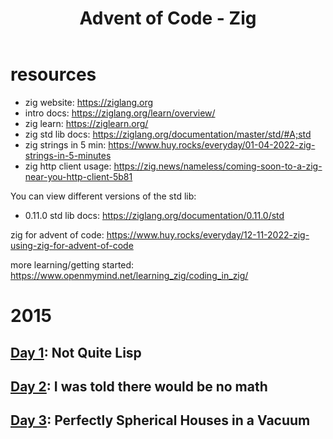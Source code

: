 #+title: Advent of Code - Zig

* resources
- zig website: https://ziglang.org
- intro docs: https://ziglang.org/learn/overview/
- zig learn: https://ziglearn.org/
- zig std lib docs: https://ziglang.org/documentation/master/std/#A;std
- zig strings in 5 min: https://www.huy.rocks/everyday/01-04-2022-zig-strings-in-5-minutes
- zig http client usage: https://zig.news/nameless/coming-soon-to-a-zig-near-you-http-client-5b81


You can view different versions of the std lib:
- 0.11.0 std lib docs: https://ziglang.org/documentation/0.11.0/std

zig for advent of code: https://www.huy.rocks/everyday/12-11-2022-zig-using-zig-for-advent-of-code

more learning/getting started: https://www.openmymind.net/learning_zig/coding_in_zig/

* 2015
** [[file:src/2015/day01_not_quite_lisp.zig][Day 1]]: Not Quite Lisp
** [[file:src/2015/day02_i_was_told_no_math.zig][Day 2]]: I was told there would be no math
** [[file:src/2015/day03_spherical_houses.zig][Day 3]]: Perfectly Spherical Houses in a Vacuum
